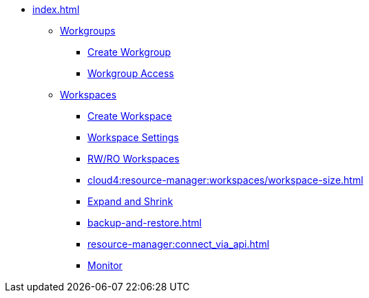 * xref:index.adoc[]
** xref:workgroup.adoc[Workgroups]
*** xref:resource-manager:how2-create-a-workgroup.adoc[Create Workgroup]
*** xref:how2-workgroup-access.adoc[Workgroup Access]
** xref:workspaces/workspace.adoc[Workspaces]
*** xref:workspaces/how2-create-a-workspace.adoc[Create Workspace]
*** xref:workspaces/workspace-settings/workspace-settings.adoc[Workspace Settings]
*** xref:workspaces/writeread_readonly.adoc[RW/RO Workspaces]
*** xref:cloud4:resource-manager:workspaces/workspace-size.adoc[]
*** xref:expansion_shrink.adoc[Expand and Shrink]
*** xref:backup-and-restore.adoc[]
*** xref:resource-manager:connect_via_api.adoc[]
*** xref:monitor_workspaces.adoc[Monitor]

